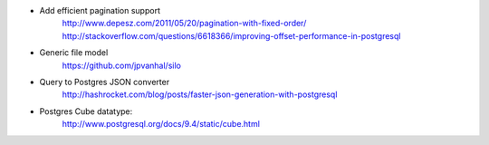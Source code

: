 * Add efficient pagination support
    http://www.depesz.com/2011/05/20/pagination-with-fixed-order/
    http://stackoverflow.com/questions/6618366/improving-offset-performance-in-postgresql
* Generic file model
    https://github.com/jpvanhal/silo
* Query to Postgres JSON converter
    http://hashrocket.com/blog/posts/faster-json-generation-with-postgresql
* Postgres Cube datatype:
    http://www.postgresql.org/docs/9.4/static/cube.html
